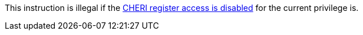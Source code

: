 This instruction is illegal if the <<section_cheri_disable,CHERI register access is disabled>> for the current privilege is.
